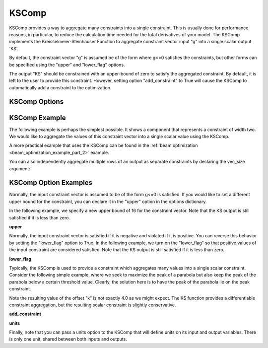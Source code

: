 .. index:: KSComp Example

.. _kscomp_feature:

******
KSComp
******

KSComp provides a way to aggregate many constraints into a single constraint. This is usually done for performance
reasons, in particular, to reduce the calculation time needed for the total derivatives of your model. The KSComp
implements the Kreisselmeier-Steinhauser Function to aggregate constraint vector input "g" into a single scalar output 'KS'.

By default, the constraint vector "g" is assumed be of the form where g<=0 satisfies the constraints, but other forms can
be specified using the "upper" and "lower_flag" options.

The output "KS" should be constrained with an upper-bound of zero to satisfy the aggregated constraint.
By default, it is left to the user to provide this constraint.  However, setting option "add_constraint"
to True will cause the KSComp to automatically add a constraint to the optimization.

KSComp Options
--------------

.. embed-options::
    openmdao.components.ks_comp
    KSComp
    options


KSComp Example
--------------

The following example is perhaps the simplest possible. It shows a component that represents a constraint
of width two. We would like to aggregate the values of this constraint vector into a single scalar
value using the KSComp.

.. embed-code::
    openmdao.components.tests.test_ks_comp.TestKSFunctionFeatures.test_basic
    :layout: code, output

A more practical example that uses the KSComp can be found in the :ref:`beam optimization <beam_optimization_example_part_2>` example.

You can also independently aggregate multiple rows of an output as separate constraints by declaring the vec_size argument:

.. embed-code::
    openmdao.components.tests.test_ks_comp.TestKSFunctionFeatures.test_vectorized
    :layout: code, output


KSComp Option Examples
----------------------

Normally, the input constraint vector is assumed to be of the form g<=0 is satisfied. If you would like to set a
different upper bound for the constraint, you can declare it in the "upper" option in the options dictionary.

In the following example, we specify a new upper bound of 16 for the constraint vector. Note that the KS output
is still satisfied if it is less than zero.

**upper**

.. embed-code::
    openmdao.components.tests.test_ks_comp.TestKSFunctionFeatures.test_upper
    :layout: interleave

Normally, the input constraint vector is satisfied if it is negative and violated if it is positive. You can
reverse this behavior by setting the "lower_flag" option to True. In the following example, we turn on the
"lower_flag" so that positive values of the input constraint are considered satisfied. Note that the KS output
is still satisfied if it is less than zero.

**lower_flag**

.. embed-code::
    openmdao.components.tests.test_ks_comp.TestKSFunctionFeatures.test_lower_flag
    :layout: interleave

Typically, the KSComp is used to provide a constraint which aggregates many values into a single scalar constraint.
Consider the following simple example, where we seek to maximize the peak of a parabola but also
keep the peak of the parabola below a certain threshold value.  Clearly, the solution here is to have the peak of
the parabola lie on the peak constraint.

Note the resulting value of the offset "k" is not exactly 4.0 as we might expect.  The KS function
provides a differentiable constraint aggregation, but the resulting scalar constraint is slightly
conservative.

**add_constraint**

.. embed-code::
    openmdao.components.tests.test_ks_comp.TestKSFunctionFeatures.test_add_constraint
    :layout: code, plot

**units**

Finally, note that you can pass a units option to the KSComp that will define units on its input and output variables.
There is only one unit, shared between both inputs and outputs.

.. embed-code::
    openmdao.components.tests.test_ks_comp.TestKSFunctionFeatures.test_units
    :layout: interleave

.. tags:: KSComp, Component, Constraints, Optimization
